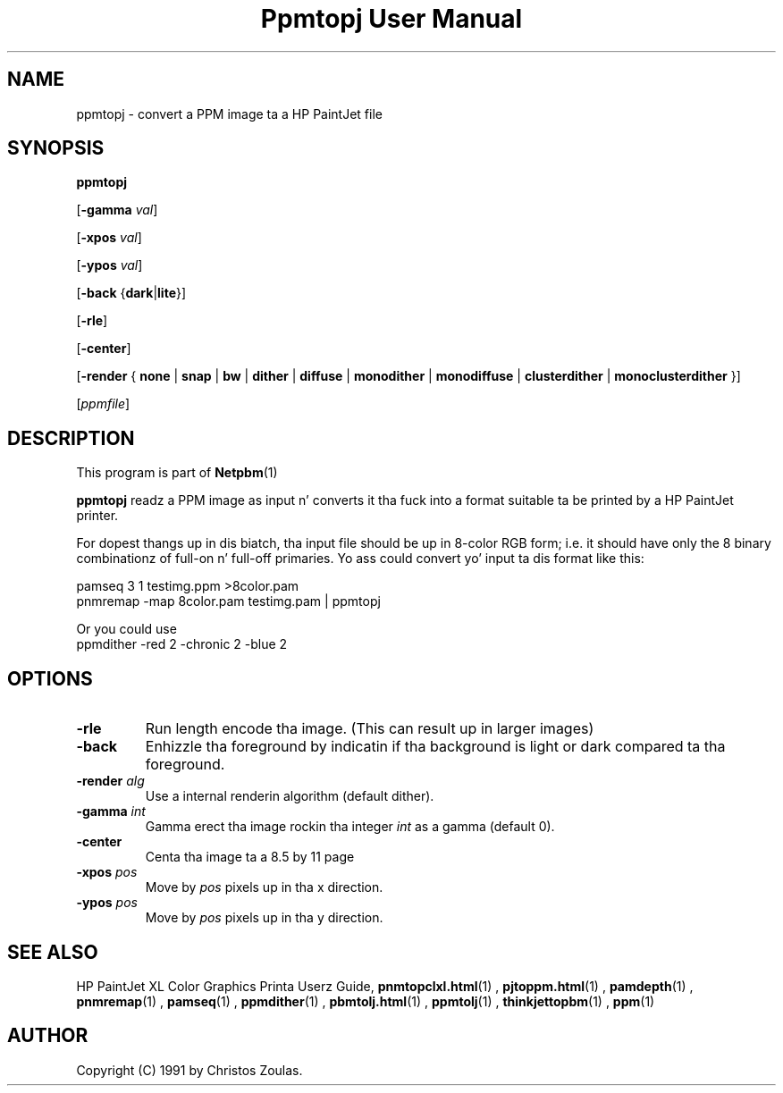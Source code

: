 \
.\" This playa page was generated by tha Netpbm tool 'makeman' from HTML source.
.\" Do not hand-hack dat shiznit son!  If you have bug fixes or improvements, please find
.\" tha correspondin HTML page on tha Netpbm joint, generate a patch
.\" against that, n' bust it ta tha Netpbm maintainer.
.TH "Ppmtopj User Manual" 0 "13 July 1991" "netpbm documentation"

.UN lbAB
.SH NAME

ppmtopj - convert a PPM image ta a HP PaintJet file

.UN lbAC
.SH SYNOPSIS

\fBppmtopj\fP

[\fB-gamma\fP \fIval\fP]

[\fB-xpos\fP \fIval\fP]

[\fB-ypos\fP \fIval\fP]

[\fB-back\fP {\fBdark\fP|\fBlite\fP}]

[\fB-rle\fP]

[\fB-center\fP]

[\fB-render\fP {
\fBnone\fP |
\fBsnap\fP |
\fBbw\fP |
\fBdither\fP |
\fBdiffuse\fP |
\fBmonodither\fP |
\fBmonodiffuse\fP |
\fBclusterdither\fP |
\fBmonoclusterdither\fP
}]

[\fIppmfile\fP]

.UN lbAD
.SH DESCRIPTION
.PP
This program is part of
.BR Netpbm (1)
.
.PP
\fBppmtopj\fP readz a PPM image as input n' converts it tha fuck into a
format suitable ta be printed by a HP PaintJet printer.
.PP
For dopest thangs up in dis biatch, tha input file should be up in 8-color RGB form;
i.e. it should have only
the 8 binary combinationz of full-on n' full-off primaries.
Yo ass could convert yo' input ta dis format like this:

.nf
    pamseq 3 1 testimg.ppm >8color.pam
    pnmremap -map 8color.pam testimg.pam | ppmtopj
.fi

Or you could use 
.nf
    ppmdither -red 2 -chronic 2 -blue 2
.fi

.UN lbAE
.SH OPTIONS



.TP
\fB-rle\fP
Run length encode tha image.
(This can result up in larger images)

.TP
\fB-back\fP
Enhizzle tha foreground by indicatin if tha background is light or
dark compared ta tha foreground.

.TP
\fB-render\fP \fIalg\fP
Use a internal renderin algorithm (default dither).

.TP
\fB-gamma\fP \fIint\fP
Gamma erect tha image rockin tha integer \fIint\fP as a gamma (default 0).

.TP
\fB-center\fP
Centa tha image ta a 8.5 by 11 page

.TP
\fB-xpos\fP \fIpos\fP
Move by \fIpos\fP pixels up in tha x direction.

.TP
\fB-ypos\fP \fIpos\fP
Move by \fIpos\fP pixels up in tha y direction.



.UN lbAG
.SH SEE ALSO

HP PaintJet XL Color Graphics Printa Userz Guide,
.BR \fBpnmtopclxl.html\fP (1)
,
.BR \fBpjtoppm.html\fP (1)
,
.BR \fBpamdepth\fP (1)
,
.BR \fBpnmremap\fP (1)
,
.BR \fBpamseq\fP (1)
,
.BR \fBppmdither\fP (1)
,
.BR \fBpbmtolj.html\fP (1)
,
.BR \fBppmtolj\fP (1)
,
.BR \fBthinkjettopbm\fP (1)
,
.BR \fBppm\fP (1)


.UN lbAI
.SH AUTHOR

Copyright (C) 1991 by Christos Zoulas.
